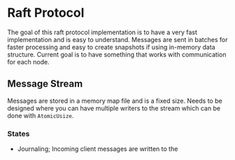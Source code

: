 * Raft Protocol

The goal of this raft protocol implementation is to have a very fast implementation and is easy to understand.  Messages are sent in batches for faster processing and easy to create snapshots if using in-memory data structure.  Current goal is to have something that works with communication for each node.  

** Message Stream

Messages are stored in a memory map file and is a fixed size.  Needs to be designed where you can have multiple writers to the stream which can be done with =AtomicUsize=.

*** States

- Journaling; Incoming client messages are written to the 
